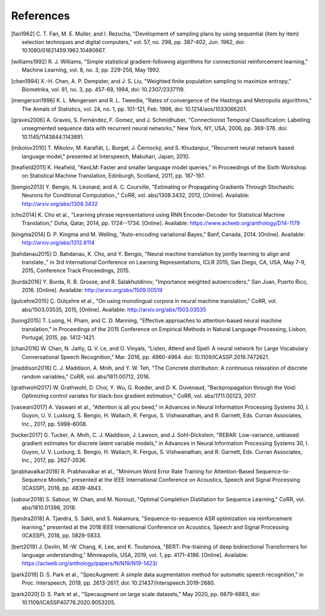 References
==========

.. [fan1962] C. T. Fan, M. E. Muller, and I. Rezucha, "Development of sampling
   plans by using sequential (item by item) selection techniques and digital
   computers," vol. 57, no. 298, pp. 387-402, Jun. 1962, doi:
   10.1080/01621459.1962.10480667.
.. [williams1992] R. J. Williams, "Simple statistical gradient-following
   algorithms for connectionist reinforcement learning," Machine Learning,
   vol. 8, no. 3, pp. 229-256, May 1992.
.. [chen1994] X.-H. Chen, A. P. Dempster, and J. S. Liu, "Weighted finite
   population sampling to maximize entropy," Biometrika, vol. 81, no. 3, pp.
   457-69, 1994, doi: 10.2307/2337119.
.. [mengerson1996] K. L. Mengersen and R. L. Tweedie, "Rates of convergence of
   the Hastings and Metropolis algorithms," The Annals of Statistics, vol. 24,
   no. 1, pp. 101-121, Feb. 1996, doi: 10.1214/aos/1033066201.
.. [graves2006] A. Graves, S. Fernández, F. Gomez, and J. Schmidhuber,
   "Connectionist Temporal Classification: Labelling unsegmented sequence data
   with recurrent neural networks," New York, NY, USA, 2006, pp. 369-376.
   doi: 10.1145/1143844.1143891.
.. [mikolov2010] T. Mikolov, M. Karafiát, L. Burget, J. Černocký, and S.
   Khudanpur, "Recurrent neural network based language model," presented at
   Interspeech, Makuhari, Japan, 2010.
.. [heafield2011] K. Heafield, "KenLM: Faster and smaller language model
   queries," in Proceedings of the Sixth Workshop on Statistical Machine
   Translation, Edinburgh, Scotland, 2011, pp. 187-197.
.. [bengio2013] Y. Bengio, N. Léonard, and A. C. Courville, "Estimating or
   Propagating Gradients Through Stochastic Neurons for Conditional
   Computation.," CoRR, vol. abs/1308.3432, 2013, [Online]. Available:
   http://arxiv.org/abs/1308.3432
.. [cho2014] K. Cho et al., "Learning phrase representations using RNN
   Encoder-Decoder for Statistical Machine Translation," Doha, Qatar, 2014,
   pp. 1724--1734. [Online]. Available:
   https://www.aclweb.org/anthology/D14-1179
.. [kingma2014] D. P. Kingma and M. Welling, "Auto-encoding variational Bayes,"
   Banf, Canada, 2014. [Online]. Available: http://arxiv.org/abs/1312.6114
.. [bahdanau2015] D. Bahdanau, K. Cho, and Y. Bengio, "Neural machine
   translation by jointly learning to align and translate.," in 3rd
   International Conference on Learning Representations, ICLR 2015, San Diego,
   CA, USA, May 7-9, 2015, Conference Track Proceedings, 2015.
.. [burda2016] Y. Burda, R. B. Grosse, and R. Salakhutdinov, "Importance
   weighted autoencoders," San Juan, Puerto Rico, 2016. [Online]. Available:
   http://arxiv.org/abs/1509.00519
.. [gulcehre2015] Ç. Gülçehre et al., "On using monolingual corpora in neural
   machine translation," CoRR, vol. abs/1503.03535, 2015, [Online]. Available:
   http://arxiv.org/abs/1503.03535
.. [luong2015] T. Luong, H. Pham, and C. D. Manning, "Effective approaches to
   attention-based neural machine translation," in Proceedings of the 2015
   Conference on Empirical Methods in Natural Language Processing, Lisbon,
   Portugal, 2015, pp. 1412-1421.
.. [chan2016] W. Chan, N. Jaitly, Q. V. Le, and O. Vinyals, "Listen, Attend and
   Spell: A neural network for Large Vocabulary Conversational Speech
   Recognition," Mar. 2016, pp. 4960-4964. doi: 10.1109/ICASSP.2016.7472621.
.. [maddison2016] C. J. Maddison, A. Mnih, and Y. W. Teh, "The Concrete
   distribution: A continuous relaxation of discrete random variables," CoRR,
   vol. abs/1611.00712, 2016.
.. [grathwohl2017] W. Grathwohl, D. Choi, Y. Wu, G. Roeder, and D. K. Duvenaud,
   "Backpropagation through the Void: Optimizing control variates for
   black-box gradient estimation," CoRR, vol. abs/1711.00123, 2017.
.. [vaswani2017] A. Vaswani et al., "Attention is all you beed," in Advances in
   Neural Information Processing Systems 30, I. Guyon, U. V. Luxburg, S.
   Bengio, H. Wallach, R. Fergus, S. Vishwanathan, and R. Garnett, Eds. Curran
   Associates, Inc., 2017, pp. 5998-6008.
.. [tucker2017] G. Tucker, A. Mnih, C. J. Maddison, J. Lawson, and J.
   Sohl-Dickstein, "REBAR: Low-variance, unbiased gradient estimates for
   discrete latent variable models," in Advances in Neural Information
   Processing Systems 30, I. Guyon, U. V. Luxburg, S. Bengio, H. Wallach,
   R. Fergus, S. Vishwanathan, and R. Garnett, Eds. Curran Associates,
   Inc., 2017, pp. 2627-2636.
.. [prabhavalkar2018] R. Prabhavalkar et al., "Minimum Word Error Rate Training
   for Attention-Based Sequence-to-Sequence Models," presented at the IEEE
   International Conference on Acoustics, Speech and Signal Processing
   (ICASSP), 2018, pp. 4839-4843.
.. [sabour2018] S. Sabour, W. Chan, and M. Norouzi, "Optimal Completion
   Distillation for Sequence Learning," CoRR, vol. abs/1810.01398, 2018.
.. [tjandra2018] A. Tjandra, S. Sakti, and S. Nakamura, "Sequence-to-sequence
   ASR optimization via reinforcement learning," presented at the 2018 IEEE
   International Conference on Acoustics, Speech and Signal Processing
   (ICASSP), 2018, pp. 5829-5833.
.. [bert2019] J. Devlin, M.-W. Chang, K. Lee, and K. Toutanova, "BERT:
   Pre-training of deep bidirectional Transformers for language understanding,"
   Minneapolis, USA, 2019, vol. 1, pp. 4171-4186. [Online].
   Available: https://aclweb.org/anthology/papers/N/N19/N19-1423/
.. [park2019] D. S. Park et al., "SpecAugment: A simple data augmentation
   method for automatic speech recognition," in Proc. Interspeech, 2019, pp.
   2613-2617, doi: 10.21437/Interspeech.2019-2680.
.. [park2020] D. S. Park et al., "Specaugment on large scale datasets," May
   2020, pp. 6879-6883, doi: 10.1109/ICASSP40776.2020.9053205.

